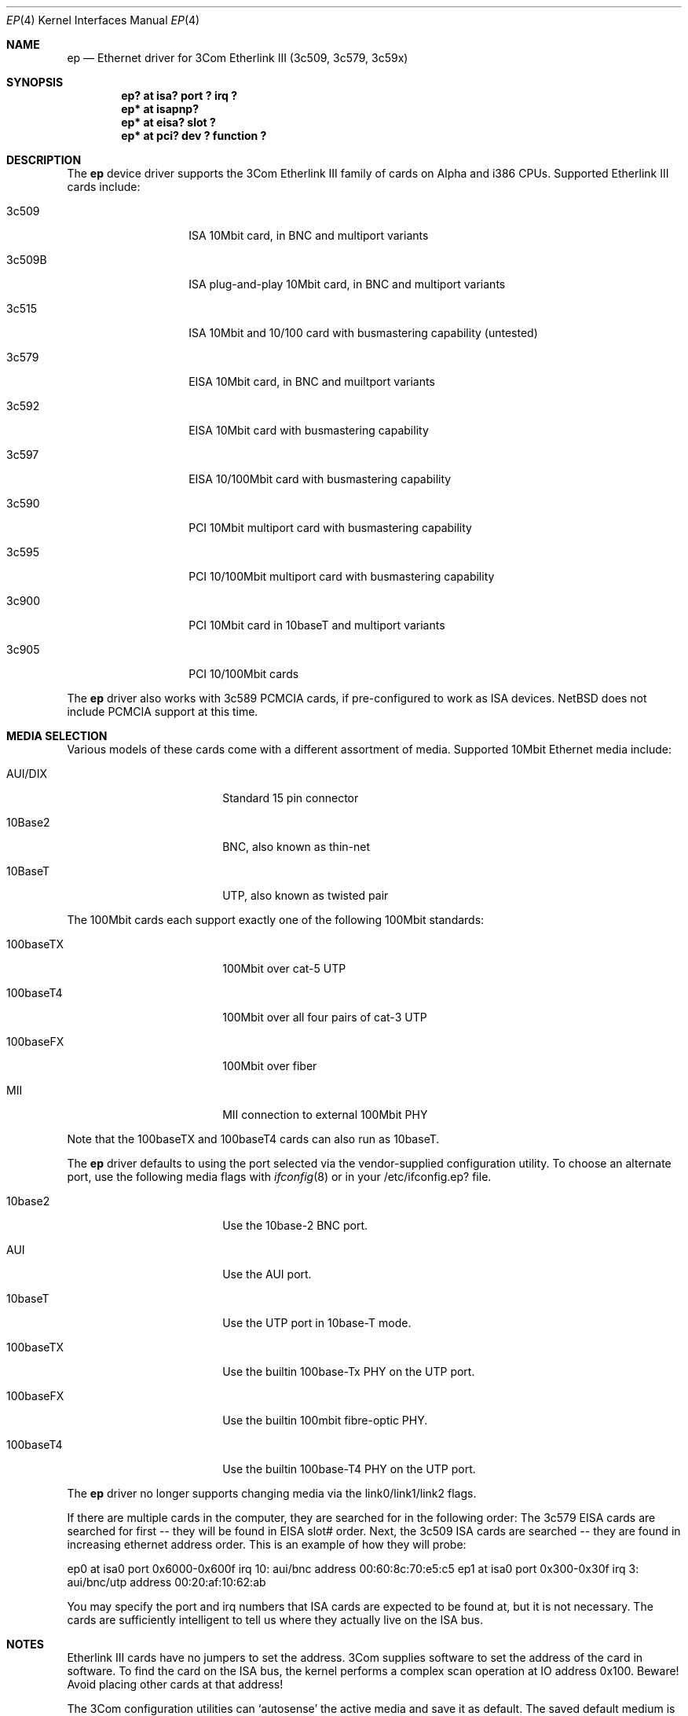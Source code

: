 .\"	$NetBSD: ep.4,v 1.16 1997/04/27 09:43:05 jonathan Exp $
.\"
.\" Copyright (c) 1997 Jonathan Stone
.\" All rights reserved.
.\"
.\" Copyright (c) 1994 Herb Peyerl
.\" All rights reserved.
.\"
.\" Redistribution and use in source and binary forms, with or without
.\" modification, are permitted provided that the following conditions
.\" are met:
.\" 1. Redistributions of source code must retain the above copyright
.\"    notice, this list of conditions and the following disclaimer.
.\" 2. Redistributions in binary form must reproduce the above copyright
.\"    notice, this list of conditions and the following disclaimer in the
.\"    documentation and/or other materials provided with the distribution.
.\" 3. All advertising materials mentioning features or use of this software
.\"    must display the following acknowledgements:
.\"      This product includes software developed by Herb Peyerl
.\"      This product includes software developed by Jonathan Stone
.\" 3. The name of the author may not be used to endorse or promote products
.\"    derived from this software without specific prior written permission
.\"
.\" THIS SOFTWARE IS PROVIDED BY THE AUTHOR ``AS IS'' AND ANY EXPRESS OR
.\" IMPLIED WARRANTIES, INCLUDING, BUT NOT LIMITED TO, THE IMPLIED WARRANTIES
.\" OF MERCHANTABILITY AND FITNESS FOR A PARTICULAR PURPOSE ARE DISCLAIMED.
.\" IN NO EVENT SHALL THE AUTHOR BE LIABLE FOR ANY DIRECT, INDIRECT,
.\" INCIDENTAL, SPECIAL, EXEMPLARY, OR CONSEQUENTIAL DAMAGES (INCLUDING, BUT
.\" NOT LIMITED TO, PROCUREMENT OF SUBSTITUTE GOODS OR SERVICES; LOSS OF USE,
.\" DATA, OR PROFITS; OR BUSINESS INTERRUPTION) HOWEVER CAUSED AND ON ANY
.\" THEORY OF LIABILITY, WHETHER IN CONTRACT, STRICT LIABILITY, OR TORT
.\" (INCLUDING NEGLIGENCE OR OTHERWISE) ARISING IN ANY WAY OUT OF THE USE OF
.\" THIS SOFTWARE, EVEN IF ADVISED OF THE POSSIBILITY OF SUCH DAMAGE.
.\"
.Dd February 16, 1997
.Dt EP 4
.Os NetBSD
.Sh NAME
.Nm ep
.Nd Ethernet driver for 3Com Etherlink III (3c509, 3c579, 3c59x)
.Sh SYNOPSIS
.Cd "ep? at isa?  port ? irq ?"
.Cd "ep* at isapnp?"
.Cd "ep* at eisa? slot ?"
.Cd "ep* at pci?  dev ? function ?"
.Sh DESCRIPTION
The
.Nm ep
device driver supports the 3Com Etherlink III family of cards on Alpha
and i386 CPUs.  Supported Etherlink III cards include:
.Pp
.Bl -tag -width xxxxxx -offset indent
.It 3c509
ISA 10Mbit card, in BNC and multiport variants
.It 3c509B
ISA plug-and-play  10Mbit card, in BNC and multiport variants
.It 3c515
ISA 10Mbit and 10/100 card with busmastering capability (untested)
.It 3c579
EISA 10Mbit card, in BNC and muiltport variants
.It 3c592
EISA 10Mbit card with busmastering capability
.It 3c597
EISA 10/100Mbit card with busmastering capability
.It 3c590
PCI 10Mbit multiport card with busmastering capability
.It 3c595
PCI 10/100Mbit multiport card with busmastering capability
.It 3c900
PCI 10Mbit card  in 10baseT and multiport variants
.It 3c905
PCI 10/100Mbit cards
.El

The
.Nm ep
driver also works with 3c589 PCMCIA cards, if pre-configured to
work as ISA devices. NetBSD does not include PCMCIA support at this time.
.Sh MEDIA SELECTION
Various models of these cards come with a different assortment of
media. Supported 10Mbit Ethernet media include:
.Pp
.Bl -tag -width xxxxxxxxxx -offset indent
.It AUI/DIX
Standard 15 pin connector
.It 10Base2
BNC, also known as thin-net
.It 10BaseT
UTP, also known as twisted pair
.El
.Pp
The 100Mbit cards each support exactly one of the following 100Mbit
standards:
.Pp
.Bl -tag -width xxxxxxxxxx -offset indent
.It 100baseTX
100Mbit over cat-5 UTP
.It 100baseT4
100Mbit over all four pairs of cat-3 UTP
.It 100baseFX
100Mbit over fiber
.It MII
MII connection to external 100Mbit PHY
.El

Note that the 100baseTX and 100baseT4  cards can also run as 10baseT.
.Pp
The
.Nm 
driver defaults to using the port selected via the vendor-supplied
configuration utility.
To choose an alternate port,
use the following media flags with
.Xr ifconfig 8
or in your /etc/ifconfig.ep? file.
.Pp
.Bl -tag -width xxxxxxxxxx -offset indent
.It 10base2
Use the 10base-2 BNC port.
.It AUI
Use the AUI port.
.It 10baseT
Use the UTP port in 10base-T mode.
.It 100baseTX
Use the builtin 100base-Tx PHY on the UTP port.
.It 100baseFX
Use the builtin 100mbit fibre-optic PHY.
.It 100baseT4
Use the builtin 100base-T4 PHY on the UTP port.
.El

The
.Nm
driver no longer supports changing media via the link0/link1/link2 flags.
.Pp
If there are multiple cards in the computer, they are searched for
in the following order:
The 3c579 EISA cards are searched for first -- they will be found
in EISA slot# order.
Next, the 3c509 ISA cards are searched -- they are found in increasing
ethernet address order.
This is an example of how they will probe:
.Pp
ep0 at isa0 port 0x6000-0x600f irq 10: aui/bnc address 00:60:8c:70:e5:c5
ep1 at isa0 port 0x300-0x30f irq 3: aui/bnc/utp address 00:20:af:10:62:ab
.Pp
You may specify the port and irq numbers that ISA cards are expected
to be found at, but it is not necessary.
The cards are sufficiently intelligent to tell us where they
actually live on the ISA bus.
.Sh NOTES
Etherlink III cards have no jumpers to set the address.
3Com supplies software to set the address of the card in software.
To find the card on the ISA bus, the kernel performs a complex
scan operation at IO address 0x100.
Beware!
Avoid placing other cards at that address!
.Pp
The 3Com configuration utilities can `autosense' the active media and
save it as default.  The saved default medium is the medium that
was  active atthe time the configuration utility was run.  The
.Nm ep
driver does not yet re-autosense the active media at boot time.
If the EEPROM autosense bit is set, the driver simply uses the media
type sensed and saved when the configuration utility was run.
.Sh DIAGNOSTICS
ep0: reset (status: %x)
.in +4
the driver has encountered a FIFO underrun or overrun. The driver will reset
the card and the packet will be lost. This is not fatal.
.in -4
ep0: eeprom failed to come ready
.in +4
The eeprom failed to come ready.  This probably means the card is wedged.
.in -4
ep0: 3c509 in test mode. Erase pencil mark!
.in +4
This means that someone has scribbled with pencil in the test area on the
card.  Erase the pencil mark and reboot.  (This is not a joke).
.in -4
.Sh BUGS
Support for autosensing the active media should be added to the driver.
.Sh SEE ALSO
.Xr ifconfig 8 ,
.Xr intro 4 ,
.Xr isa 4 ,
.Xr isapnp 4 ,
.Xr eisa 4 ,
.Xr pci 4
.Xr ed 4 ,
.Xr eg 4 ,
.Xr el 4 ,
.Xr ie 4 .
.Sh STANDARDS
are great. There's so many to choose from.
